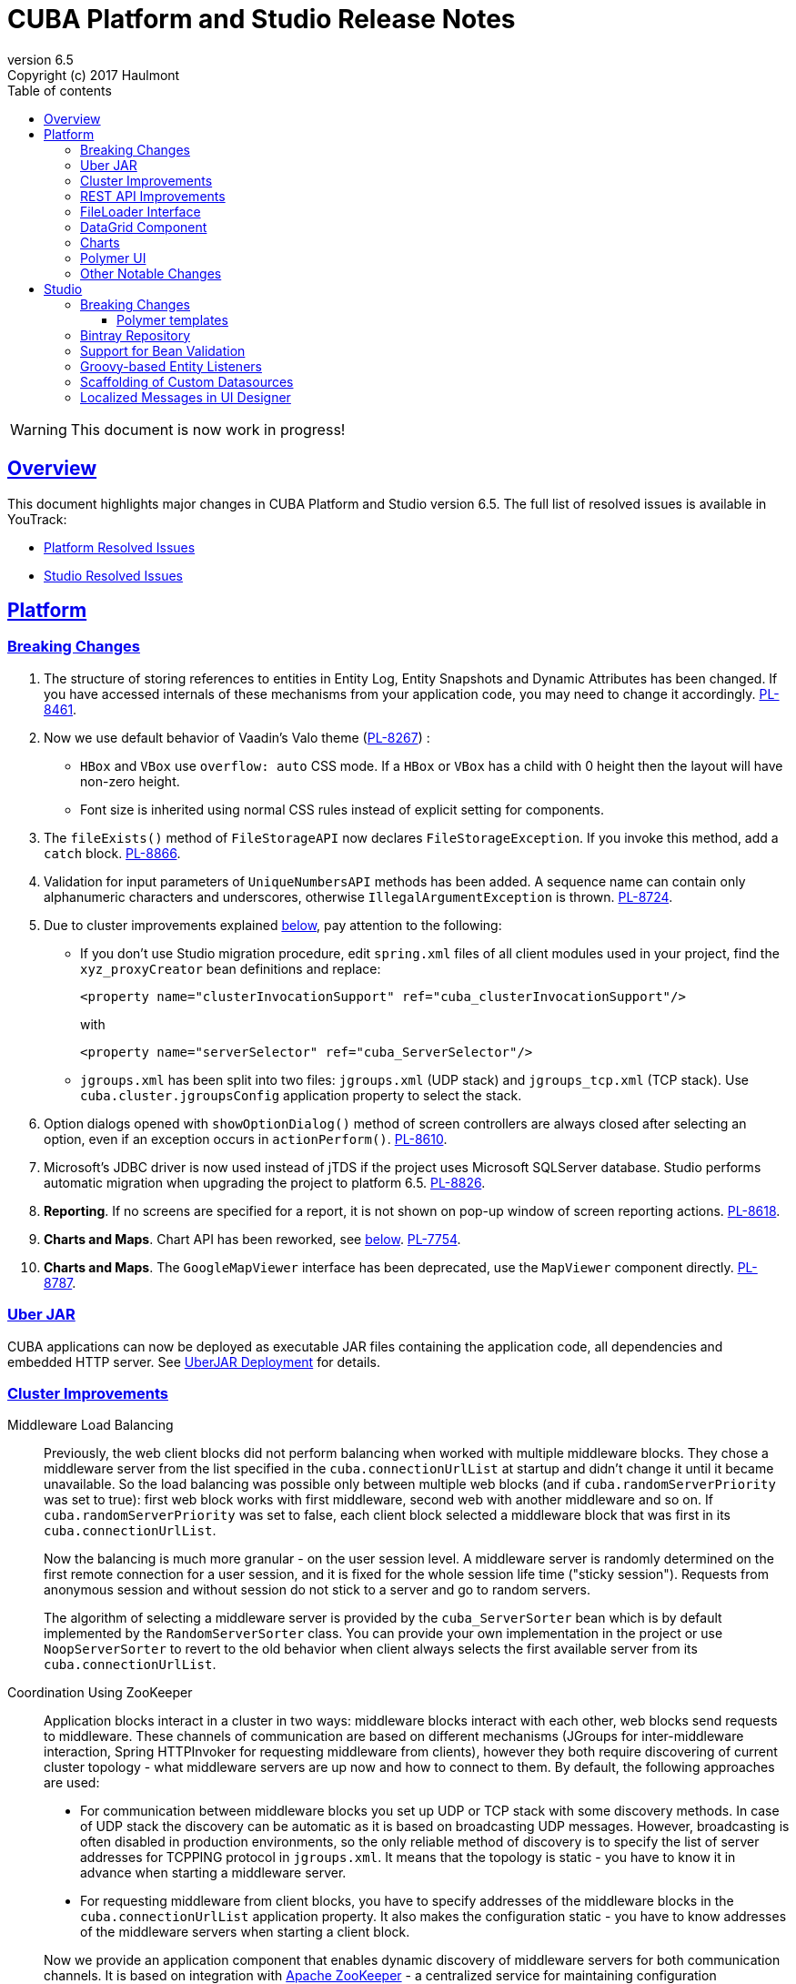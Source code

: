 = CUBA Platform and Studio Release Notes
:toc: left
:toc-title: Table of contents
:toclevels: 6
:sectnumlevels: 6
:stylesheet: cuba.css
:linkcss:
:source-highlighter: coderay
:imagesdir: ./img
:stylesdir: ./styles
:sourcesdir: ../../source
:doctype: book
:sectlinks:
:sectanchors:
:lang: en
:revnumber: 6.5
:version-label: Version
:revremark: Copyright (c) 2017 Haulmont
:youtrack: https://youtrack.cuba-platform.com
:manual: https://doc.cuba-platform.com/manual-6.5

:!sectnums:

WARNING: This document is now work in progress!

[[overview]]
== Overview

This document highlights major changes in CUBA Platform and Studio version {revnumber}. The full list of resolved issues is available in YouTrack:

* https://youtrack.cuba-platform.com/issues/PL?q=Milestone%3A+%7BRelease+6.5%7D+State%3A+Fixed%2C+Verified+Affected+versions%3A+-SNAPSHOT+sort+by%3A+created+asc[Platform Resolved Issues]

* https://youtrack.cuba-platform.com/issues/STUDIO?q=Milestone%3A+%7BRelease+6.5%7D+State%3A+Fixed%2C+Verified+Affected+versions%3A+-SNAPSHOT+sort+by%3A+created+asc[Studio Resolved Issues]

[[platform]]
== Platform

[[platform_breaking_changes]]
=== Breaking Changes

. The structure of storing references to entities in Entity Log, Entity Snapshots and Dynamic Attributes has been changed. If you have accessed internals of these mechanisms from your application code, you may need to change it accordingly. {youtrack}/issue/PL-8461[PL-8461].

. Now we use default behavior of Vaadin's Valo theme ({youtrack}/issue/PL-8267[PL-8267]) :

* `HBox` and `VBox` use `overflow: auto` CSS mode. If a `HBox` or `VBox` has a child with 0 height then the layout will have non-zero height.
* Font size is inherited using normal CSS rules instead of explicit setting for components.

. The `fileExists()` method of `FileStorageAPI` now declares `FileStorageException`. If you invoke this method, add a `catch` block. {youtrack}/issue/PL-8866[PL-8866].

. Validation for input parameters of `UniqueNumbersAPI` methods has been added. A sequence name can contain only alphanumeric characters and underscores, otherwise `IllegalArgumentException` is thrown. {youtrack}/issue/PL-8724[PL-8724].

. Due to cluster improvements explained <<cluster,below>>, pay attention to the following:

* If you don't use Studio migration procedure, edit `spring.xml` files of all client modules used in your project, find the `xyz_proxyCreator` bean definitions and replace:
+
--
[source, xml]
----
<property name="clusterInvocationSupport" ref="cuba_clusterInvocationSupport"/>
----

with

[source, xml]
----
<property name="serverSelector" ref="cuba_ServerSelector"/>
----
--

* `jgroups.xml` has been split into two files: `jgroups.xml` (UDP stack) and `jgroups_tcp.xml` (TCP stack). Use `cuba.cluster.jgroupsConfig` application property to select the stack.

. Option dialogs opened with `showOptionDialog()` method of screen controllers are always closed after selecting an option, even if an exception occurs in `actionPerform()`. {youtrack}/issue/PL-8610[PL-8610].

. Microsoft's JDBC driver is now used instead of jTDS if the project uses Microsoft SQLServer database. Studio performs automatic migration when upgrading the project to platform 6.5. {youtrack}/issue/PL-8826[PL-8826].

. *Reporting*. If no screens are specified for a report, it is not shown on pop-up window of screen reporting actions. {youtrack}/issue/PL-8618[PL-8618].

. *Charts and Maps*. Chart API has been reworked, see <<chart_api,below>>. {youtrack}/issue/PL-7754[PL-7754].

. *Charts and Maps*. The `GoogleMapViewer` interface has been deprecated, use the `MapViewer` component directly. {youtrack}/issue/PL-8787[PL-8787].

[[uber_jar]]
=== Uber JAR

CUBA applications can now be deployed as executable JAR files containing the application code, all dependencies and embedded HTTP server. See
{manual}/uberjar_deployment.html[UberJAR Deployment] for details.

[[cluster]]
=== Cluster Improvements

[[cluster_load_balancing]]
Middleware Load Balancing::
+
--
Previously, the web client blocks did not perform balancing when worked with multiple middleware blocks. They chose a middleware server from the list specified in the `cuba.connectionUrlList` at startup and didn't change it until it became unavailable. So the load balancing was possible only between multiple web blocks (and if `cuba.randomServerPriority` was set to true): first web block works with first middleware, second web with another middleware and so on. If `cuba.randomServerPriority` was set to false, each client block selected a middleware block that was first in its `cuba.connectionUrlList`.

Now the balancing is much more granular - on the user session level. A middleware server is randomly determined on the first remote connection for a user session, and it is fixed for the whole session life time ("sticky session"). Requests from anonymous session and without session do not stick to a server and go to random servers.

The algorithm of selecting a middleware server is provided by the `cuba_ServerSorter` bean which is by default implemented by the `RandomServerSorter` class. You can provide your own implementation in the project or use `NoopServerSorter` to revert to the old behavior when client always selects the first available server from its `cuba.connectionUrlList`.
--

[[cluster_zookeeper]]
Coordination Using ZooKeeper::
+
--
Application blocks interact in a cluster in two ways: middleware blocks interact with each other, web blocks send requests to middleware. These channels of communication are based on different mechanisms (JGroups for inter-middleware interaction, Spring HTTPInvoker for requesting middleware from clients), however they both require discovering of current cluster topology - what middleware servers are up now and how to connect to them. By default, the following approaches are used:

* For communication between middleware blocks you set up UDP or TCP stack with some discovery methods. In case of UDP stack the discovery can be automatic as it is based on broadcasting UDP messages. However, broadcasting is often disabled in production environments, so the only reliable method of discovery is to specify the list of server addresses for TCPPING protocol in `jgroups.xml`. It means that the topology is static - you have to know it in advance when starting a middleware server.

* For requesting middleware from client blocks, you have to specify addresses of the middleware blocks in the `cuba.connectionUrlList` application property. It also makes the configuration static - you have to know addresses of the middleware servers when starting a client block.

Now we provide an application component that enables dynamic discovery of middleware servers for both communication channels. It is based on integration with https://zookeeper.apache.org[Apache ZooKeeper] - a centralized service for maintaining configuration information. When this component is included in your project, you need to specify only one static address when running your application blocks - the address of ZooKeeper. Middleware servers will advertise themselves by publishing their addresses on the ZooKeeper directory and discovery mechanisms will request ZooKeeper for addresses of available servers. If a middleware server goes down, it will be automatically removed from the directory immediately or after a timeout.

The source code of application component is available on https://github.com/cuba-platform/cuba-zk[GitHub], the binary artifacts are published in the standard CUBA repositories. See https://github.com/cuba-platform/cuba-zk[README] for information about including and configuring the component.
--

[[rest_api]]
=== REST API Improvements

[[rest_api_model_versioning]]
Model Versioning::

[[rest_api_persistent_token_store]]
Persistent Token Store::

[[file_Loader]]
=== FileLoader Interface

[[data_grid]]
=== DataGrid Component

[[data_grid_inline_edit]]
Inline Edit::

[[field_group]]
FieldGroup API

[[charts]]
=== Charts

[[chart_api]]
Simplified Chart API::

[[polymer]]
=== Polymer UI

[[polymer_routing]]
Routing::

[[polymer_lookup]]
Lookup Approach::

[[polymer_file_upload]]
File Upload Field::

[[platform_other]]
=== Other Notable Changes

TabSheet Not Unloading Content::

[[studio]]
== Studio

[[studio_breaking_changes]]
=== Breaking Changes

[[polymer_templates]]
==== Polymer templates

Templates which are used for Polymer UI scaffolding were changed to support routing improvements.
In order to adopt those changes and use new templates you have to perform manual upgrade on your
Polymer client source code. The changes are listed below.

. Add `cuba-ui` dependency to the `bower.json`:
+
--
[source, json]
----
{
  ...
  "dependencies": {
    ...
    "cuba-ui": "cuba-elements/cuba-ui#^0.1.0",
    ...
  }
  ...
}
----
--
. Add `cuba-ui` import to the `{namespace}-shell.html`:
+
--
[source, xml]
----
<link rel="import" href="../bower_components/cuba-ui/cuba-ui.html">
----
--
. Make the following changes in `{namespace}-shell.html`:
.. add `tail` property binding in the `app-route` component:
+
--
[source, xml]
----
<app-route route="{{route}}" pattern="/:page" data="{{routeData}}" tail="{{routeTail}}">
----
--
.. set `selected-attribute="active"` in the `iron-lazy-pages` component:
+
--
[source, xml]
----
<iron-lazy-pages selected="[[_computeSelectedPage(routeData.page)]]" attr-for-selected="data-route" selected-attribute="active" class="content fit">
----
--
.. add the following listener and handler:
+
--
[source, javascript]
----
Polymer({
  is: 'namespace-shell',
  ...
  listeners: {
    'navigate': '_onNavigate'
  },
  ...
  _onNavigate: function(event, detail) {
    this.set("route.path", detail);
  }
});
----
--

=== Bintray Repository

=== Support for Bean Validation

=== Groovy-based Entity Listeners

=== Scaffolding of Custom Datasources

=== Localized Messages in UI Designer
